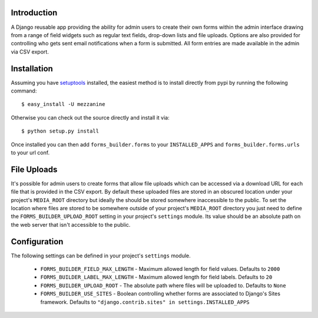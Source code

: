 Introduction
============

A Django reusable app providing the ability for admin users to create their 
own forms within the admin interface drawing from a range of field widgets 
such as regular text fields, drop-down lists and file uploads. Options are 
also provided for controlling who gets sent email notifications when a form 
is submitted. All form entries are made available in the admin via CSV export.

Installation
============

Assuming you have `setuptools`_ installed, the easiest method is to install 
directly from pypi by running the following command::

    $ easy_install -U mezzanine

Otherwise you can check out the source directly and install it via::

    $ python setup.py install

Once installed you can then add ``forms_builder.forms`` to your 
``INSTALLED_APPS`` and ``forms_builder.forms.urls`` to your url conf.

File Uploads
============

It's possible for admin users to create forms that allow file uploads which 
can be accessed via a download URL for each file that is provided in the 
CSV export. By default these uploaded files are stored in an obscured 
location under your project's ``MEDIA_ROOT`` directory but ideally the 
should be stored somewhere inaccessible to the public. To set the location 
where files are stored to be somewhere outside of your project's 
``MEDIA_ROOT`` directory you just need to define the 
``FORMS_BUILDER_UPLOAD_ROOT`` setting in your project's ``settings`` 
module. Its value should be an absolute path on the web server that isn't 
accessible to the public.

Configuration
=============

The following settings can be defined in your project's ``settings`` module.

  * ``FORMS_BUILDER_FIELD_MAX_LENGTH`` - Maximum allowed length for field values. Defaults to ``2000``
  * ``FORMS_BUILDER_LABEL_MAX_LENGTH`` - Maximum allowed length for field labels. Defaults to ``20``
  * ``FORMS_BUILDER_UPLOAD_ROOT`` - The absolute path where files will be uploaded to. Defaults to ``None``
  * ``FORMS_BUILDER_USE_SITES`` - Boolean controlling whether forms are associated to Django's Sites framework. Defaults to ``"django.contrib.sites" in settings.INSTALLED_APPS``

.. _`setuptools`: http://pypi.python.org/pypi/setuptools


